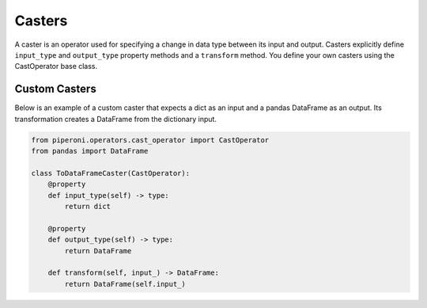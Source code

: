 .. _casters:

=======
Casters
=======

A caster is an operator used for specifying a change in data type between its input and output.
Casters explicitly define ``input_type`` and ``output_type`` property methods and a ``transform``
method. You define your own casters using the CastOperator base class.

Custom Casters
==============

Below is an example of a custom caster that expects a dict as an input and a pandas DataFrame as an
output. Its transformation creates a DataFrame from the dictionary input.

.. code-block:: python

    from piperoni.operators.cast_operator import CastOperator
    from pandas import DataFrame

    class ToDataFrameCaster(CastOperator):
        @property
        def input_type(self) -> type:
            return dict

        @property
        def output_type(self) -> type:
            return DataFrame
    
        def transform(self, input_) -> DataFrame:
            return DataFrame(self.input_)
